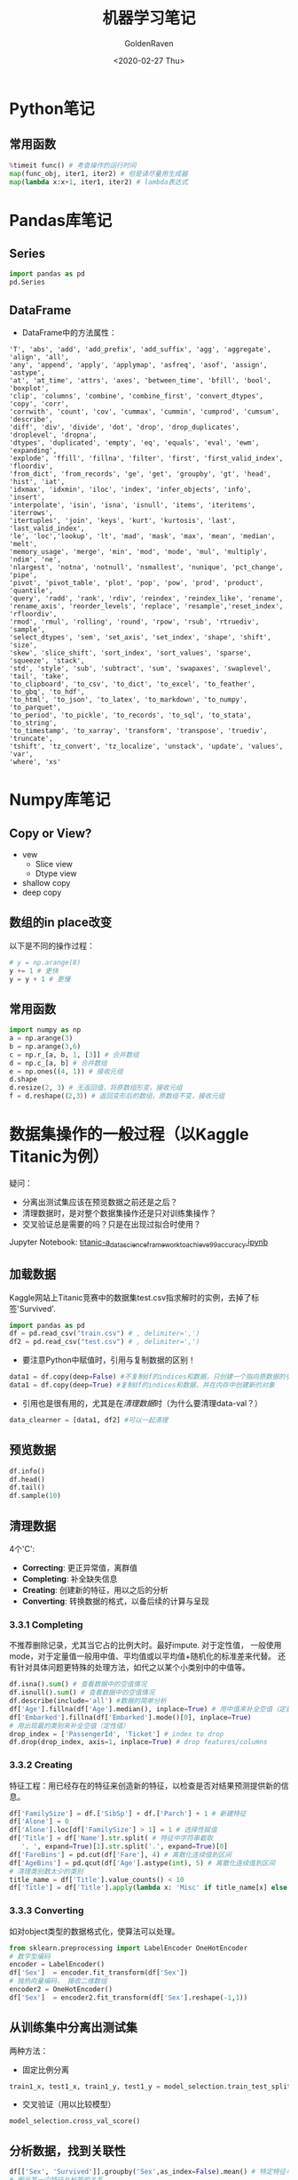 # -*- org -*-
#+TITLE: 机器学习笔记
#+AUTHOR: GoldenRaven
#+DATE: <2020-02-27 Thu>
#+email: li.gaoyang@live.com
#+OPTIONS: num:nil

* Python笔记
** 常用函数
#+BEGIN_SRC python
%timeit func() # 考查操作的运行时间
map(func_obj, iter1, iter2) # 但是请尽量用生成器
map(lambda x:x+1, iter1, iter2) # lambda表达式
#+END_SRC
* Pandas库笔记
** Series
#+begin_src python
import pandas as pd
pd.Series
#+end_src
** DataFrame
- DataFrame中的方法属性：
#+NAME: df_methods
#+BEGIN_src example
'T', 'abs', 'add', 'add_prefix', 'add_suffix', 'agg', 'aggregate', 'align', 'all',
'any', 'append', 'apply', 'applymap', 'asfreq', 'asof', 'assign', 'astype',
'at', 'at_time', 'attrs', 'axes', 'between_time', 'bfill', 'bool', 'boxplot',
'clip', 'columns', 'combine', 'combine_first', 'convert_dtypes', 'copy', 'corr',
'corrwith', 'count', 'cov', 'cummax', 'cummin', 'cumprod', 'cumsum', 'describe',
'diff', 'div', 'divide', 'dot', 'drop', 'drop_duplicates', 'droplevel', 'dropna',
'dtypes', 'duplicated', 'empty', 'eq', 'equals', 'eval', 'ewm', 'expanding',
'explode', 'ffill', 'fillna', 'filter', 'first', 'first_valid_index', 'floordiv',
'from_dict', 'from_records', 'ge', 'get', 'groupby', 'gt', 'head', 'hist', 'iat',
'idxmax', 'idxmin', 'iloc', 'index', 'infer_objects', 'info', 'insert',
'interpolate', 'isin', 'isna', 'isnull', 'items', 'iteritems', 'iterrows',
'itertuples', 'join', 'keys', 'kurt', 'kurtosis', 'last', 'last_valid_index',
'le', 'loc','lookup', 'lt', 'mad', 'mask', 'max', 'mean', 'median', 'melt',
'memory_usage', 'merge', 'min', 'mod', 'mode', 'mul', 'multiply', 'ndim', 'ne',
'nlargest', 'notna', 'notnull', 'nsmallest', 'nunique', 'pct_change', 'pipe',
'pivot', 'pivot_table', 'plot', 'pop', 'pow', 'prod', 'product', 'quantile',
'query', 'radd', 'rank', 'rdiv', 'reindex', 'reindex_like', 'rename',
'rename_axis', 'reorder_levels', 'replace', 'resample','reset_index', 'rfloordiv',
'rmod', 'rmul', 'rolling', 'round', 'rpow', 'rsub', 'rtruediv', 'sample',
'select_dtypes', 'sem', 'set_axis', 'set_index', 'shape', 'shift', 'size',
'skew', 'slice_shift', 'sort_index', 'sort_values', 'sparse', 'squeeze', 'stack',
'std', 'style', 'sub', 'subtract', 'sum', 'swapaxes', 'swaplevel', 'tail', 'take',
'to_clipboard', 'to_csv', 'to_dict', 'to_excel', 'to_feather', 'to_gbq', 'to_hdf',
'to_html', 'to_json', 'to_latex', 'to_markdown', 'to_numpy', 'to_parquet',
'to_period', 'to_pickle', 'to_records', 'to_sql', 'to_stata', 'to_string',
'to_timestamp', 'to_xarray', 'transform', 'transpose', 'truediv', 'truncate',
'tshift', 'tz_convert', 'tz_localize', 'unstack', 'update', 'values', 'var',
'where', 'xs'
#+END_SRC

* Numpy库笔记
** Copy or View?
- vew
  - Slice view
  - Dtype view
- shallow copy
- deep copy
** 数组的in place改变
以下是不同的操作过程：
#+BEGIN_SRC python
# y = np.arange(8)
y += 1 # 更快
y = y + 1 # 更慢
#+END_SRC
** 常用函数
#+BEGIN_SRC python :results output
import numpy as np
a = np.arange(3)
b = np.arange(3,6)
c = np.r_[a, b, 1, [3]] # 合并数组
d = np.c_[a, b] # 合并数组
e = np.ones((4, 1)) # 接收元组
d.shape
d.resize(2, 3) # 无返回值，将原数组形变，接收元组
f = d.reshape(（2,3）) # 返回变形后的数组，原数组不变，接收元组
#+END_SRC

* 数据集操作的一般过程（以Kaggle Titanic为例）
疑问：
- 分离出测试集应该在预览数据之前还是之后？
- 清理数据时，是对整个数据集操作还是只对训练集操作？
- 交叉验证总是需要的吗？只是在出现过拟合时使用？
Jupyter Notebook:
[[file:titanic-a_data_science_framework_to_achieve_99_accuracy.ipynb][titanic-a_data_science_framework_to_achieve_99_accuracy.ipynb]]
** 加载数据
Kaggle网站上Titanic竞赛中的数据集test.csv指求解时的实例，去掉了标签'Survived'.
#+NAME: read
#+BEGIN_src python
import pandas as pd
df = pd.read_csv("train.csv") # , delimiter=',')
df2 = pd.read_csv("test.csv") # , delimiter=',')
#+END_SRC
- 要注意Python中赋值时，引用与复制数据的区别！
#+NAME: cp
#+BEGIN_src python
data1 = df.copy(deep=False) #不复制df的indices和数据，只创建一个指向原数据的引用
data1 = df.copy(deep=True) #复制df的indices和数据，并在内存中创建新的对象
#+END_SRC
- 引用也是很有用的，尤其是在[[清理数据][清理数据]]时（为什么要清理data-val？）
#+NAME: celan_by_reference
#+BEGIN_src python
data_clearner = [data1, df2] #可以一起清理
#+END_SRC
** 预览数据
#+NAME: preview
#+BEGIN_src python
df.info()
df.head()
df.tail()
df.sample(10)
#+END_SRC
** 清理数据
4个'C':
- *Correcting*: 更正异常值，离群值
- *Completing*: 补全缺失信息
- *Creating*: 创建新的特征，用以之后的分析
- *Converting*: 转换数据的格式，以备后续的计算与呈现

*** 3.3.1 Completing
不推荐删除记录，尤其当它占的比例大时。最好impute. 对于定性值，
一般使用mode，对于定量值一般用中值、平均值或以平均值+随机化的标准差来代替。
还有针对具体问题更特殊的处理方法，如代之以某个小类别中的中值等。
#+BEGIN_src python
df.isna().sum() # 查看数据中的空值情况
df.isnull().sum() # 查看数据中的空值情况
df.describe(include='all') #数据的简单分析
df['Age'].fillna(df['Age'].median(), inplace=True) # 用中值来补全空值（定量值）
df['Embarked'].fillna(df['Embarked'].mode()[0], inplace=True)
# 用出现最的类别来补全空值（定性值）
drop_index = ['PassengerId', 'Ticket'] # index to drop
df.drop(drop_index, axis=1, inplace=True) # drop features/columns
#+END_SRC
*** 3.3.2 Creating
特征工程：用已经存在的特征来创造新的特征，以检查是否对结果预测提供新的信息。
#+BEGIN_src python
df['FamilySize'] = df.['SibSp'] + df.['Parch'] + 1 # 新建特征
df['Alone'] = 0
df['Alone'].loc[df['FamilySize'] > 1] = 1 # 选择性赋值
df['Title'] = df['Name'].str.split( # 特征中字符串截取
   ', ', expand=True)[1].str.split('.', expand=True)[0]
df['FareBins'] = pd.cut(df['Fare'], 4) # 离散化连续值到区间
df['AgeBins'] = pd.qcut(df['Age'].astype(int), 5) # 离散化连续值到区间
# 清理类别数太少的类别
title_name = df['Title'].value_counts() < 10
df['Title'] = df['Title'].apply(lambda x: 'Misc' if title_name[x] else x)
#+END_SRC
*** 3.3.3 Converting
如对object类型的数据格式化，使算法可以处理。
#+BEGIN_src python
from sklearn.preprocessing import LabelEncoder OneHotEncoder
# 数字型编码
encoder = LabelEncoder()
df['Sex']  = encoder.fit_transform(df['Sex'])
# 独热向量编码， 接收二维数组
encoder2 = OneHotEncoder()
df['Sex']  = encoder2.fit_transform(df['Sex'].reshape(-1,1))
#+END_SRC
** 从训练集中分离出测试集
两种方法：
- 固定比例分离
# #+BEGIN_src example
# model_selection.train_test_split(X, y, test_size=0.4, random_state=42)
# #+END_SRC
#+BEGIN_SRC python
train1_x, test1_x, train1_y, test1_y = model_selection.train_test_split(data1[data1_x_calc], data1[Target], random_state = 0)
#+END_SRC
- 交叉验证（用以比较模型）
#+BEGIN_src example
model_selection.cross_val_score()
#+END_SRC
** 分析数据，找到关联性
#+BEGIN_SRC python
df[['Sex', 'Survived']].groupby('Sex',as_index=False).mean() # 特定特征与标签的关系
# 图示某一个特征与标签的关系
plt.hist(x = [df[df['Survived']==1]['Fare'], df[df['Survived']==0]['Fare']],
         stacked=True, color = ['g','r'],label = ['Survived','Dead'])
plt.title('Fare Histogram by Survival')
plt.xlabel('Fare ($)')
plt.ylabel('# of Passengers')
plt.legend()
# 图示某两个特征与标签的关系
sns.violinplot(x = 'Pclass', y = 'Age', hue = 'Survived', data = data1, split = True, ax = axis2)
axis2.set_title('Pclass vs Age Survival Comparison')
# Pearson关联
df.corr()
#+END_SRC

Pearson关联的绘图函数：
#+BEGIN_SRC python
#correlation heatmap of dataset
def correlation_heatmap(df):
    _ , ax = plt.subplots(figsize =(14, 12))
    colormap = sns.diverging_palette(220, 10, as_cmap = True)

    _ = sns.heatmap(
        df.corr(),
        cmap = colormap,
        square=True,
        cbar_kws={'shrink':.9 },
        ax=ax,
        annot=True,
        linewidths=0.1,vmax=1.0, linecolor='white',
        annot_kws={'fontsize':12 }
    )

    plt.title('Pearson Correlation of Features', y=1.05, size=15)

correlation_heatmap(data1)
#+end_src
** 模型化数据集
*** 背景知识
机器学习算法可以分为四个部分：
- 分类
- 回归
- 聚类
- 降维
机器学习知识：
- [[https://scikit-learn.org/stable/user_guide.html][Sklearn Estimator Overview]]
- [[https://scikit-learn.org/stable/modules/classes.html][Sklearn Estimator Detail]]
- [[https://scikit-learn.org/stable/tutorial/machine_learning_map/index.html][Choosing Estimator Mind Map]]
#+attr_html: :width 900px
#+attr_latex: :width 900px
#+attr_org: :width 900px
[[file:images/sklearn_mindmap.png]]
- [[https://s3.amazonaws.com/assets.datacamp.com/blog_assets/Scikit_Learn_Cheat_Sheet_Python.pdf][Choosing Estimator Cheat Sheet]]
[[file:images/cheatsheet.png]]

解决有监督的分类问题的算法：
- Ensemble Methods
- Generalized Linear Models (GLM)
- Naive Bayes
- Nearest Neighbors
- Support Vector Machines (SVM)
- Decision Trees
- Discriminant Analysis
* 注意点（摘自机器学习实战）
- 对收入分层抽样，不能分太多层
- 分层方法：除以1.5，向上取整；然后合并大于5的分类
- 地理数据可视化，用其他相关属性作为颜色，和散点大小
- 寻找与标签相关性高的属性，用df.corr()['labels']
- 进一步考察高相关性属性的数据模式，并删除可能的错误数据
- 尝试不同的属性组合，以找到高相关性特征
- 将预测器与标签分离，因为可能不一定对它们使用相同的转换方式
- 特征缩放（归一化、标准化），即同比缩放所有属性
- 评估训练得的模型，对训练集求RMSE或MAE
- 误差较大则拟合不足，可以
- 误差过小？则用验证集来验证得到的模型，以检查是否过拟合
- 交叉验证，可以sklearn的K-fold功能
- 如果在验证集上得到的误差大则说明确实有过拟合，需要更换模型
- 尝试多个模型以找到2-5个有效的模型，别花太多时间去调整超参数
- 保存每个尝试过的模型，用pickel或sklearn的joblib
- 训练集分数明显低于验证集分数，则过度拟合
- 注意：目标值一般不进行绽放，并且只对训练集缩放
* 机器学习实战
** 第四章 训练模型
*** 4.1 线性回归 Linear Regression
用以描述线性化数据集，模型或假设（hypothesis）是特征（x）的线性函数,或者写成向量形式，令x_0 = 1:
#+ATTR_HTML: :width 200px
#+CAPTION: This is the caption for the next table (or link)
#+ATTR_HTML: :align center
[[file:images/linear_hypothsis.png]]

上面的表达式也称之为回归方程（regression equation），\theta为回归系数。
成本函数，MSE函数：
#+attr_html: :width 400px
[[file:images/MSE.png]]

**** 4.1.1 闭式解-标准方程（normal equation）
即直接通过解析表达式计算得到参数向量\theta:
#+attr_html: :width 200px
[[file:images/normal_equation.png]]

可以使用Numpy的线性代数模块np.linalg中的inv()函数来求矩阵逆，用dot()方法计算内积。
特征数量大时标准方程计算极其缓慢，此时可以用迭代优化法。

*注意* ：
#+BEGIN_EXAMPLE
书中有误，Scikit-Learn的LinearRegression类并不是标准方程的实现，而是基于X的SVD分解。其时间复杂度为O(n^2)，在m<n或特征线性相关时依然可以工作（标准方程不行，因为不满秩）。
LinearRegression类不需要对特征进行标度。
#+END_EXAMPLE
#+BEGIN_SRC python
from sklearn.linear_model import LinearRegression
lin_reg = LinearRegression() # 基于scipy.linalg.lstsq()
lin_reg.fit(X, y)
lin_reg.intercept_, lin_reg.coef_ # 偏置\theta_0与权重\theta_i
lin_reg.predict(X_new) # 预测
# 可能直接调用lstsq()，意为最小平方
theta_best_svd, residuals, rank, s = np.linalg.lstsq(X_b, y, rcond=1e-6)
theta_best_svd
#+END_SRC
**** 4.1.2 梯度下降(迭代优化)
从随机值开始，每一步降低成本函数，直到成本函数最小值。每一步的步长取决于超参数: /学习率/ /\eta/ ( /learning rate/ ).

*注意* ：
# #+BEGIN_EXAMPLE
- 线性回归模型的MSE是凸函数，没有局部最小，只一个全局最小。
- 应用梯度下降时要保证所有特征数值大小比例差不多，即要先进行特征缩放！
- 特征缩放主要有两种方式：standerization和normalization，见第二章，68页。
- 可以使用sklearn的StandardScaler类。
- 学习率的选取很关键，可以限制迭代次数进行网格搜索。
# #+END_EXAMPLE
***** 4.1.2.1 批量梯度下降
在计算梯度下降的每一步时，都基于整个训练集。训练集庞大时很耗时，但随特征数增大时，算法表现良好。
***** 4.1.2.2 随机梯度下降
在计算梯度下降的每一步时，只随机地使用一个训练集实例。训练集庞大时很耗时，但随特征数增大时，算法表现良好。
- 当成本函数有局部最小时，可以跳出局部最小，找到全局最小
- 设定 /学习计划/ ，开始时大步长，最后小步长（模拟退火）
- 乱序训练集使一个接一个地使用实例，反而会导致收敛更慢！
#+BEGIN_SRC python
from sklearn.linear_model import SGDRegressor
sgd_reg = SGDRegressor(max_iter=50, tol=-np.infty, penalty=None, eta0=0.1, random_state=42)
sgd_reg.fit(X, y.ravel())
sgd_reg.intercept_, sgd_reg.coef_
#+END_SRC
***** 4.1.2.3 小批量梯度下降
在计算梯度下降的每一步时，只随机地使用一个小的实例集。主要优势在于可以用GPU加速计算。
**** 4.1.3 标准方程与梯度下降对比
#+attr_html: :width 800px
[[file:images/normal-GD.png]]
*** 多项式回归 Polynomial Regression
# 也称为多元线性回归，所以也属于线性回归，即使用以拟合非线性数据集，但是从参数\theta的角度看，这个模型依然属于线性模型。
*** 逻辑回归 Logistic Regression
*** 多元逻辑回归 Softmax Regression (Multinomial Regression)
